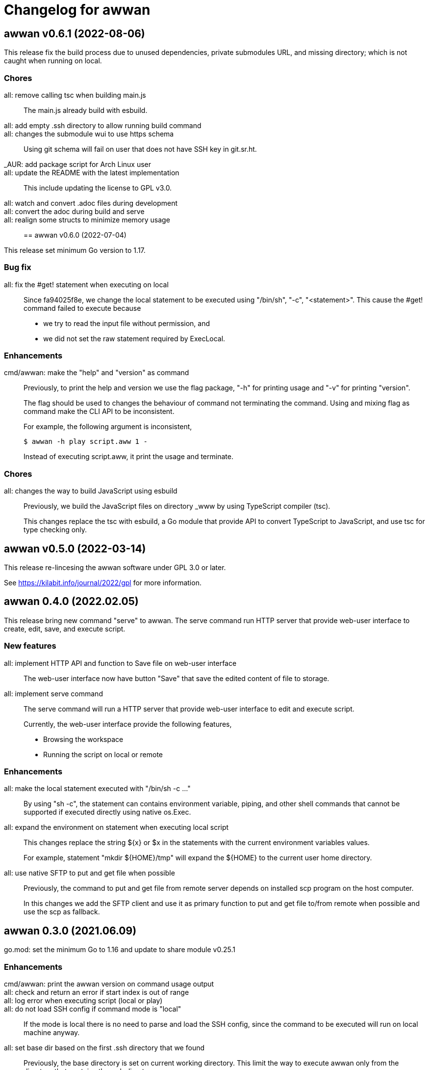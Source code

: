 // SPDX-FileCopyrightText: 2019 M. Shulhan <ms@kilabit.info>
// SPDX-License-Identifier: GPL-3.0-or-later
= Changelog for awwan

[#v0_6_1]
==  awwan v0.6.1 (2022-08-06)

This release fix the build process due to unused dependencies, private
submodules URL, and missing directory; which is not caught when running on
local.

[#v0_6_1_chores]
===  Chores

all: remove calling tsc when building main.js::
+
--
The main.js already build with esbuild.
--

all: add empty .ssh directory to allow running build command::

all: changes the submodule wui to use https schema::
+
--
Using git schema will fail on user that does not have SSH key in
git.sr.ht.
--

_AUR: add package script for Arch Linux user::

all: update the README with the latest implementation::
This include updating the license to GPL v3.0.

all: watch and convert .adoc files during development::

all: convert the adoc during build and serve::

all: realign some structs to minimize memory usage::


[#v0_6_0]
== awwan v0.6.0 (2022-07-04)

This release set minimum Go version to 1.17.

[#v0_6_0_bug_fix]
===  Bug fix

all: fix the #get! statement when executing on local::
+
--
Since fa94025f8e, we change the local statement to be executed using
"/bin/sh", "-c", "<statement>".
This cause the #get! command failed to execute because

* we try to read the input file without permission, and
* we did not set the raw statement required by ExecLocal.
--

[#v0_6_0_enhancements]
===  Enhancements

cmd/awwan: make the "help" and "version" as command::
+
--
Previously, to print the help and version we use the flag package, "-h"
for printing usage and "-v" for printing "version".

The flag should be used to changes the behaviour of command not
terminating the command.
Using and mixing flag as command make the CLI API to be inconsistent.

For example, the following argument is inconsistent,

  $ awwan -h play script.aww 1 -

Instead of executing script.aww, it print the usage and terminate.
--


[#v0_6_0_chores]
===  Chores

all: changes the way to build JavaScript using esbuild::
+
--
Previously, we build the JavaScript files on directory _www by
using TypeScript compiler (tsc).

This changes replace the tsc with esbuild, a Go module that provide
API to convert TypeScript to JavaScript, and use tsc for type checking
only.
--

[#v0_5_0]
== awwan v0.5.0 (2022-03-14)

This release re-lincesing the awwan software under GPL 3.0 or later.

See https://kilabit.info/journal/2022/gpl for more information.


[#v0_4_0]
==  awwan 0.4.0 (2022.02.05)

This release bring new command "serve" to awwan.
The serve command run HTTP server that provide web-user interface to create,
edit, save, and execute script.

[#v0_4_0_new_features]
===  New features

all: implement HTTP API and function to Save file on web-user interface::
+
--
The web-user interface now have button "Save" that save the edited
content of file to storage.
--

all: implement serve command::
+
--
The serve command will run a HTTP server that provide web-user interface
to edit and execute script.

Currently, the web-user interface provide the following features,

* Browsing the workspace
* Running the script on local or remote
--

[#v0_4_0_enhancements]
=== Enhancements

all: make the local statement executed with "/bin/sh -c ..."::
+
--
By using "sh -c", the statement can contains environment variable,
piping, and other shell commands that cannot be supported if executed
directly using native os.Exec.
--

all: expand the environment on statement when executing local script::
+
--
This changes replace the string ${x} or $x in the statements with the
current environment variables values.

For example, statement "mkdir ${HOME}/tmp" will expand the ${HOME} to
the current user home directory.
--

all: use native SFTP to put and get file when possible::
+
--
Previously, the command to put and get file from remote server depends
on installed scp program on the host computer.

In this changes we add the SFTP client and use it as primary function
to put and get file to/from remote when possible and use the scp as
fallback.
--

[#v0_3_0]
==  awwan 0.3.0 (2021.06.09)

go.mod: set the minimum Go to 1.16 and update to share module v0.25.1

[#v0_3_0_enhancements]
=== Enhancements

cmd/awwan: print the awwan version on command usage output::

all: check and return an error if start index is out of range::

all: log error when executing script (local or play)::

all: do not load SSH config if command mode is "local"::
+
--
If the mode is local there is no need to parse and load the SSH config,
since the command to be executed will run on local machine anyway.
--

all: set base dir based on the first .ssh directory that we found::
+
--
Previously, the base directory is set on current working directory.
This limit the way to execute awwan only from the directory
that contains the .ssh directory.

This changes set the environment BaseDir based on the first .ssh
directory that we found from script path up to the "/".  So, user can
execute awwan script from any sub-directories.
--

[#v0_2_1]
==  awwan 0.2.1 (2021.01.18)

Update the share modules which bring fixes to "#put" commands.

[#v0_2_0]
==  awwan 0.2.0 (2020.07.05)

[#v0_2_0_new_features]
===  New features

environment: export the SSH key, user, host, and port::
+
--
By knowing this values, user can use it to invoke other SSH related
command, for example to copy file using `scp`

  scp -i {{.SSHKey}} src {{.SSHUser}}@{{.SSHHost}}:{{.SSHPort}}/dst
--

all: add magic command "#require:"::
+
--
Magic word `#require:` will ensure that the next statement will always
executed when its skipped with start number.
For example, given following script with line number

----
1: #require:
2: echo a
3: echo b
4: #require:
5: echo c
----

executing `awwan local script.aww 3`, will always execute line
number 2 `echo a`, but not line number 5 (because its before line start 3).
--

[#v0_2_0_bug_fixes]
===  Bug fixes

command: change the owner of file when doing `#get!`::
+
--
In case the owner of file is not active user and it does not have
read permission, the "#get!" command will fail when copying command
from remote to local.
--

command: fix magic copy and get command on templates::

[#v0_2_0_enhancements]
===  Enhancements

command: merge sequences of spaces on command into single space::

command: check for single, double, or back quote on command::
+
--
Previously, if command contains quote like,

	echo "a b"

the script will run it as ["echo", `"a`, `b"`] which is not what we
will expected and may cause some command failed to run.

This changes fix the parsing of command string by detecting possible
quote.
--

[#v0_1_0]
==  awwan 0.1.0 (2020.05.30)

Its better late than never.

The first release works for everyday use.
The `local`, `play` command works as it is, and its has been used for
deploying and managing postfix, dovecot, haproxy, and my personal server and
services at kilabit.info.
Also it has been used to deploy Go microservices using Kubernetes using
combination of `gcloud` and `kubectl`.
